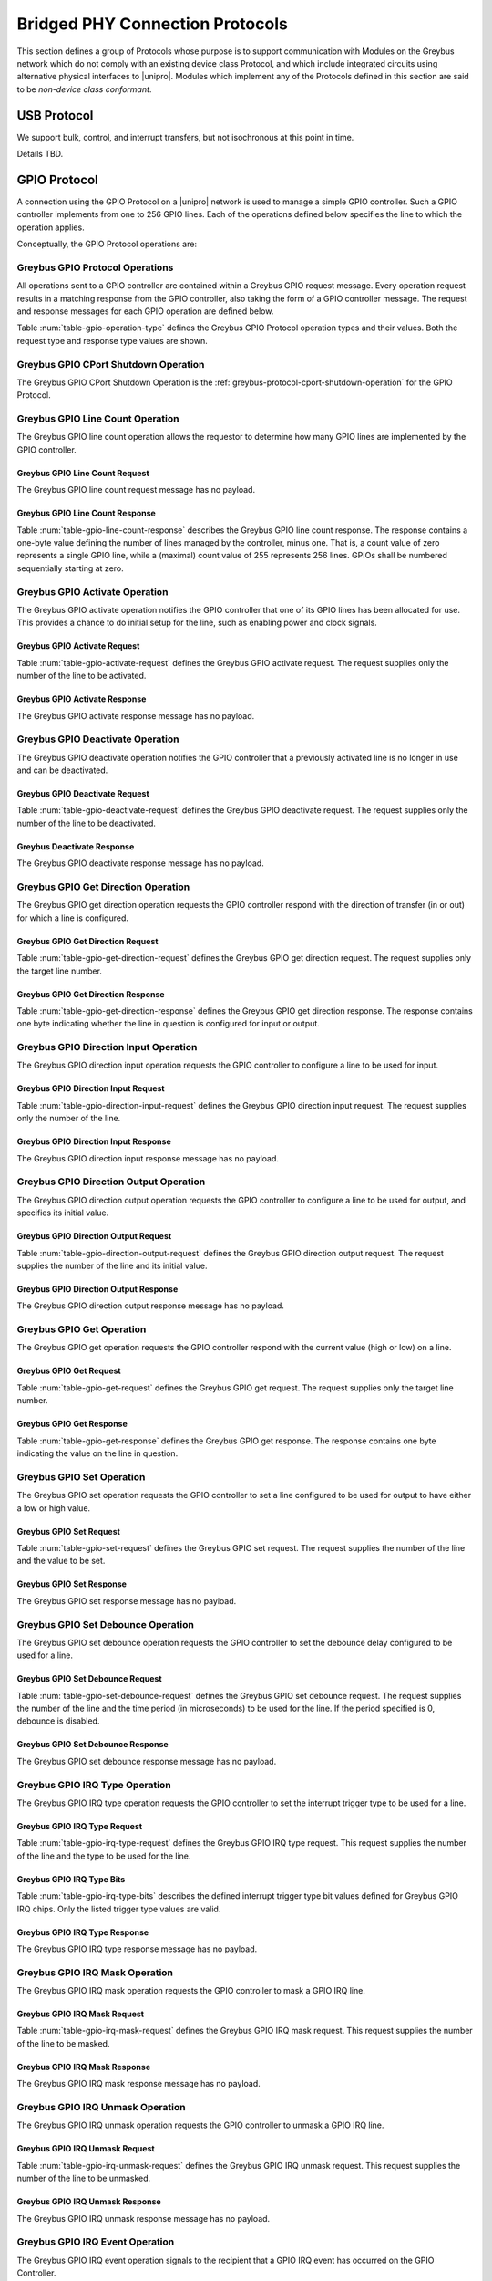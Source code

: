 .. _bridged-phy-protocols:

Bridged PHY Connection Protocols
================================

This section defines a group of Protocols whose purpose is to support
communication with Modules on the Greybus network which do not comply
with an existing device class Protocol, and which include integrated
circuits using alternative physical interfaces to |unipro|. Modules
which implement any of the Protocols defined in this section are said
to be *non-device class conformant*.

USB Protocol
------------

We support bulk, control, and interrupt transfers, but not
isochronous at this point in time.

Details TBD.

GPIO Protocol
-------------

A connection using the GPIO Protocol on a |unipro| network is used to
manage a simple GPIO controller. Such a GPIO controller implements
from one to 256 GPIO lines. Each of the operations defined below
specifies the line to which the operation applies.

Conceptually, the GPIO Protocol operations are:

.. c:function:: int cport_shutdown(u8 phase);

    See :ref:`greybus-protocol-cport-shutdown-operation`.

.. c:function:: int line_count(u8 *count);

    Returns one less than the number of lines managed by the Greybus
    GPIO controller. This means the minimum number of lines is 1 and
    the maximum is 256.

.. c:function:: int activate(u8 which);

    Notifies the GPIO controller that one of its lines has been
    assigned for use.

.. c:function:: int deactivate(u8 which);

    Notifies the GPIO controller that a previously activated line has
    been unassigned and can be deactivated.

.. c:function:: int get_direction(u8 which, u8 *direction);

    Requests the GPIO controller return a line's configured direction
    (0 for output, 1 for input).

.. c:function:: int direction_input(u8 which);

    Requests the GPIO controller configure a line for input.

.. c:function:: int direction_output(u8 which, u8 value);

    Requests the GPIO controller configure a line for output, and sets
    its initial output value (0 for low, 1 for high).

.. c:function:: int get_value(u8 which, u8 *value);

    Requests the GPIO controller return the current value sensed on a
    line (0 for low, 1 for high).

.. c:function:: int set_value(u8 which, u8 value);

    Requests the GPIO controller set the value (0 for low, 1 for high)
    for a line configured for output.

.. c:function:: int set_debounce(u8 which, u16 usec);

    Requests the GPIO controller set the debounce period (in
    microseconds).

.. c:function:: int irq_type(u8 which, u8 type);

    Requests the GPIO controller set the IRQ trigger type (none,
    falling/rising edge, or low/high level).

.. c:function:: int irq_mask(u8 which);

    Requests the GPIO controller mask the specified gpio irq line.

.. c:function:: int irq_unmask(u8 which);

    Requests the GPIO controller unmask the specified gpio irq line.

.. c:function:: void irq_event(u8 which);

    GPIO controller request to recipient signaling an event on the specified
    gpio irq line.

Greybus GPIO Protocol Operations
^^^^^^^^^^^^^^^^^^^^^^^^^^^^^^^^

All operations sent to a GPIO controller are contained within a
Greybus GPIO request message. Every operation request results in a
matching response from the GPIO controller, also taking the form of a
GPIO controller message.  The request and response messages for each
GPIO operation are defined below.

Table :num:`table-gpio-operation-type` defines the Greybus GPIO
Protocol operation types and their values. Both the request type and
response type values are shown.

.. figtable::
    :nofig:
    :label: table-gpio-operation-type
    :caption: GPIO Operation Types
    :spec: l l l

    ===========================  =============  ==============
    GPIO Operation Type          Request Value  Response Value
    ===========================  =============  ==============
    CPort Shutdown               0x00           0x80
    Reserved                     0x01           0x81
    Line Count                   0x02           0x82
    Activate                     0x03           0x83
    Deactivate                   0x04           0x84
    Get Direction                0x05           0x85
    Direction Input              0x06           0x86
    Direction Output             0x07           0x87
    Get                          0x08           0x88
    Set                          0x09           0x89
    Set Debounce                 0x0a           0x8a
    IRQ Type                     0x0b           0x8b
    IRQ Mask                     0x0c           0x8c
    IRQ Unmask                   0x0d           0x8d
    IRQ Event                    0x0e           N/A
    (all other values reserved)  0x0f..0x7e     0x8f..0xfe
    Invalid                      0x7f           0xff
    ===========================  =============  ==============

..

.. _gpio-cport-shutdown:

Greybus GPIO CPort Shutdown Operation
^^^^^^^^^^^^^^^^^^^^^^^^^^^^^^^^^^^^^

The Greybus GPIO CPort Shutdown Operation is the
:ref:`greybus-protocol-cport-shutdown-operation` for the GPIO
Protocol.

Greybus GPIO Line Count Operation
^^^^^^^^^^^^^^^^^^^^^^^^^^^^^^^^^

The Greybus GPIO line count operation allows the requestor to
determine how many GPIO lines are implemented by the GPIO controller.

Greybus GPIO Line Count Request
"""""""""""""""""""""""""""""""

The Greybus GPIO line count request message has no payload.

Greybus GPIO Line Count Response
""""""""""""""""""""""""""""""""

Table :num:`table-gpio-line-count-response` describes the Greybus GPIO
line count response. The response contains a one-byte value defining
the number of lines managed by the controller, minus one. That is, a
count value of zero represents a single GPIO line, while a (maximal)
count value of 255 represents 256 lines. GPIOs shall be numbered
sequentially starting at zero.

.. figtable::
    :nofig:
    :label: table-gpio-line-count-response
    :caption: GPIO Protocol Line Count Response
    :spec: l l c c l

    =======  ==============  ======  ==========      ===========================
    Offset   Field           Size    Value           Description
    =======  ==============  ======  ==========      ===========================
    0        count           1       Number          Number of GPIO lines minus 1
    =======  ==============  ======  ==========      ===========================

..

Greybus GPIO Activate Operation
^^^^^^^^^^^^^^^^^^^^^^^^^^^^^^^

The Greybus GPIO activate operation notifies the GPIO controller that
one of its GPIO lines has been allocated for use. This provides a
chance to do initial setup for the line, such as enabling power and
clock signals.

Greybus GPIO Activate Request
"""""""""""""""""""""""""""""

Table :num:`table-gpio-activate-request` defines the Greybus GPIO
activate request. The request supplies only the number of the line to
be activated.

.. figtable::
    :nofig:
    :label: table-gpio-activate-request
    :caption: GPIO Protocol Activate Request
    :spec: l l c c l

    =======  ==============  ======  ==========      ===========================
    Offset   Field           Size    Value           Description
    =======  ==============  ======  ==========      ===========================
    0        which           1       Number          Controller-relative GPIO line number
    =======  ==============  ======  ==========      ===========================

..

Greybus GPIO Activate Response
""""""""""""""""""""""""""""""

The Greybus GPIO activate response message has no payload.

Greybus GPIO Deactivate Operation
^^^^^^^^^^^^^^^^^^^^^^^^^^^^^^^^^

The Greybus GPIO deactivate operation notifies the GPIO controller
that a previously activated line is no longer in use and can be
deactivated.

Greybus GPIO Deactivate Request
"""""""""""""""""""""""""""""""

Table :num:`table-gpio-deactivate-request` defines the Greybus GPIO
deactivate request. The request supplies only the number of the line
to be deactivated.

.. figtable::
    :nofig:
    :label: table-gpio-deactivate-request
    :caption: GPIO Protocol Deactivate Request
    :spec: l l c c l

    =======  ==============  ======  ==========      ===========================
    Offset   Field           Size    Value           Description
    =======  ==============  ======  ==========      ===========================
    0        which           1       Number          Controller-relative GPIO line number
    =======  ==============  ======  ==========      ===========================

..

Greybus Deactivate Response
"""""""""""""""""""""""""""

The Greybus GPIO deactivate response message has no payload.

Greybus GPIO Get Direction Operation
^^^^^^^^^^^^^^^^^^^^^^^^^^^^^^^^^^^^

The Greybus GPIO get direction operation requests the GPIO controller
respond with the direction of transfer (in or out) for which a line is
configured.

Greybus GPIO Get Direction Request
""""""""""""""""""""""""""""""""""

Table :num:`table-gpio-get-direction-request` defines the Greybus GPIO
get direction request. The request supplies only the target line number.

.. figtable::
    :nofig:
    :label: table-gpio-get-direction-request
    :caption: GPIO Protocol Get Direction Request
    :spec: l l c c l

    =======  ==============  ======  ==========      ===========================
    Offset   Field           Size    Value           Description
    =======  ==============  ======  ==========      ===========================
    0        which           1       Number          Controller-relative GPIO line number
    =======  ==============  ======  ==========      ===========================

..

Greybus GPIO Get Direction Response
"""""""""""""""""""""""""""""""""""

Table :num:`table-gpio-get-direction-response` defines the Greybus
GPIO get direction response. The response contains one byte
indicating whether the line in question is configured for input or
output.

.. figtable::
    :nofig:
    :label: table-gpio-get-direction-response
    :caption: GPIO Protocol Get Direction Response
    :spec: l l c c l

    =======  ==============  ======  ==========      ===========================
    Offset   Field           Size    Value           Description
    =======  ==============  ======  ==========      ===========================
    0        direction       1       Number          Direction (0 for output, 1 for input)
    =======  ==============  ======  ==========      ===========================

..

Greybus GPIO Direction Input Operation
^^^^^^^^^^^^^^^^^^^^^^^^^^^^^^^^^^^^^^

The Greybus GPIO direction input operation requests the GPIO
controller to configure a line to be used for input.

Greybus GPIO Direction Input Request
""""""""""""""""""""""""""""""""""""

Table :num:`table-gpio-direction-input-request` defines the Greybus
GPIO direction input request. The request supplies only the number of
the line.

.. figtable::
    :nofig:
    :label: table-gpio-direction-input-request
    :caption: GPIO Protocol Direction Input Request
    :spec: l l c c l

    =======  ==============  ======  ==========      ===========================
    Offset   Field           Size    Value           Description
    =======  ==============  ======  ==========      ===========================
    0        which           1       Number          Controller-relative GPIO line number
    =======  ==============  ======  ==========      ===========================

..

Greybus GPIO Direction Input Response
"""""""""""""""""""""""""""""""""""""

The Greybus GPIO direction input response message has no payload.

Greybus GPIO Direction Output Operation
^^^^^^^^^^^^^^^^^^^^^^^^^^^^^^^^^^^^^^^

The Greybus GPIO direction output operation requests the GPIO
controller to configure a line to be used for output, and specifies
its initial value.

Greybus GPIO Direction Output Request
"""""""""""""""""""""""""""""""""""""

Table :num:`table-gpio-direction-output-request` defines the Greybus
GPIO direction output request. The request supplies the number of the
line and its initial value.

.. figtable::
    :nofig:
    :label: table-gpio-direction-output-request
    :caption: GPIO Protocol Direction Output Request
    :spec: l l c c l

    =======  ==============  ======  ==========      ===========================
    Offset   Field           Size    Value           Description
    =======  ==============  ======  ==========      ===========================
    0        which           1       Number          Controller-relative GPIO line number
    1        value           1       Number          Initial value (0 is low, 1 is high)
    =======  ==============  ======  ==========      ===========================

..

Greybus GPIO Direction Output Response
""""""""""""""""""""""""""""""""""""""

The Greybus GPIO direction output response message has no payload.

Greybus GPIO Get Operation
^^^^^^^^^^^^^^^^^^^^^^^^^^

The Greybus GPIO get operation requests the GPIO controller respond
with the current value (high or low) on a line.

Greybus GPIO Get Request
""""""""""""""""""""""""

Table :num:`table-gpio-get-request` defines the Greybus GPIO get
request. The request supplies only the target line number.

.. figtable::
    :nofig:
    :label: table-gpio-get-request
    :caption: GPIO Protocol Get Request
    :spec: l l c c l

    =======  ==============  ======  ==========      ===========================
    Offset   Field           Size    Value           Description
    =======  ==============  ======  ==========      ===========================
    0        which           1       Number          Controller-relative GPIO line number
    =======  ==============  ======  ==========      ===========================

..

Greybus GPIO Get Response
"""""""""""""""""""""""""

Table :num:`table-gpio-get-response` defines the Greybus GPIO get
response. The response contains one byte indicating the value on the
line in question.

.. figtable::
    :nofig:
    :label: table-gpio-get-response
    :caption: GPIO Protocol Get Response
    :spec: l l c c l

    =======  ==============  ======  ==========      ===========================
    Offset   Field           Size    Value           Description
    =======  ==============  ======  ==========      ===========================
    0        value           1       Number          Value (0 is low, 1 is high)
    =======  ==============  ======  ==========      ===========================

..

Greybus GPIO Set Operation
^^^^^^^^^^^^^^^^^^^^^^^^^^

The Greybus GPIO set operation requests the GPIO controller to set a
line configured to be used for output to have either a low or high
value.

Greybus GPIO Set Request
""""""""""""""""""""""""

Table :num:`table-gpio-set-request` defines the Greybus GPIO set
request. The request supplies the number of the line and the value to
be set.

.. figtable::
    :nofig:
    :label: table-gpio-set-request
    :caption: GPIO Protocol Set Request
    :spec: l l c c l

    =======  ==============  ======  ==========      ===========================
    Offset   Field           Size    Value           Description
    =======  ==============  ======  ==========      ===========================
    0        which           1       Number          Controller-relative GPIO line number
    1        value           1       Number          Initial value (0 is low, 1 is high)
    =======  ==============  ======  ==========      ===========================

.. todo::
    Possibly make this a mask to allow multiple values to be set at once.

Greybus GPIO Set Response
"""""""""""""""""""""""""

The Greybus GPIO set response message has no payload.

Greybus GPIO Set Debounce Operation
^^^^^^^^^^^^^^^^^^^^^^^^^^^^^^^^^^^

The Greybus GPIO set debounce operation requests the GPIO controller
to set the debounce delay configured to be used for a line.

Greybus GPIO Set Debounce Request
"""""""""""""""""""""""""""""""""

Table :num:`table-gpio-set-debounce-request` defines the Greybus GPIO
set debounce request. The request supplies the number of the line and
the time period (in microseconds) to be used for the line.  If the
period specified is 0, debounce is disabled.

.. figtable::
    :nofig:
    :label: table-gpio-set-debounce-request
    :caption: GPIO Protocol Set Debounce Request
    :spec: l l c c l

    =======  ==============  ======  ==========      ===========================
    Offset   Field           Size    Value           Description
    =======  ==============  ======  ==========      ===========================
    0        which           1       Number          Controller-relative GPIO line number
    1        usec            2       Number          Debounce period (microseconds)
    =======  ==============  ======  ==========      ===========================

..

Greybus GPIO Set Debounce Response
""""""""""""""""""""""""""""""""""

The Greybus GPIO set debounce response message has no payload.

Greybus GPIO IRQ Type Operation
^^^^^^^^^^^^^^^^^^^^^^^^^^^^^^^

The Greybus GPIO IRQ type operation requests the GPIO controller
to set the interrupt trigger type to be used for a line.

Greybus GPIO IRQ Type Request
"""""""""""""""""""""""""""""

Table :num:`table-gpio-irq-type-request` defines the Greybus GPIO IRQ
type request.  This request supplies the number of the line and the type
to be used for the line.

.. figtable::
    :nofig:
    :label: table-gpio-irq-type-request
    :caption: GPIO IRQ Type Request
    :spec: l l c c l

    =======  ==============  ======  ==========      ===========================
    Offset   Field           Size    Value           Description
    =======  ==============  ======  ==========      ===========================
    0        which           1       Number          Controller-relative GPIO line number
    1        type            1       Number          :ref:`gpio-irq-type-bits`
    =======  ==============  ======  ==========      ===========================

..

.. _gpio-irq-type-bits:

Greybus GPIO IRQ Type Bits
""""""""""""""""""""""""""

Table :num:`table-gpio-irq-type-bits` describes the defined interrupt
trigger type bit values defined for Greybus GPIO IRQ chips. Only the listed
trigger type values are valid.

.. figtable::
    :nofig:
    :label: table-gpio-irq-type-bits
    :caption: GPIO IRQ Type Bits
    :spec: l l l

    =====================  ===================================================  ==========
    Symbol                 Brief Description                                    Value
    =====================  ===================================================  ==========
    IRQ_TYPE_NONE          No trigger specified, uses default/previous setting  0x00
    IRQ_TYPE_EDGE_RISING   Rising edge triggered                                0x01
    IRQ_TYPE_EDGE_FALLING  Falling edge triggered                               0x02
    IRQ_TYPE_EDGE_BOTH     Rising and falling edge triggered                    0x03
    IRQ_TYPE_LEVEL_HIGH    Level triggered high                                 0x04
    IRQ_TYPE_LEVEL_LOW     Level triggered low                                  0x08
    |_|                    (All other values reserved)                          0x10..0xff
    =====================  ===================================================  ==========

..

Greybus GPIO IRQ Type Response
""""""""""""""""""""""""""""""

The Greybus GPIO IRQ type response message has no payload.

Greybus GPIO IRQ Mask Operation
^^^^^^^^^^^^^^^^^^^^^^^^^^^^^^^

The Greybus GPIO IRQ mask operation requests the GPIO controller to
mask a GPIO IRQ line.

Greybus GPIO IRQ Mask Request
""""""""""""""""""""""""""""""

Table :num:`table-gpio-irq-mask-request` defines the Greybus GPIO IRQ
mask request.  This request supplies the number of the line to be
masked.

.. figtable::
    :nofig:
    :label: table-gpio-irq-mask-request
    :caption: GPIO IRQ Mask Request
    :spec: l l c c l

    =======  ==============  ======  ==========      ===========================
    Offset   Field           Size    Value           Description
    =======  ==============  ======  ==========      ===========================
    0        which           1       Number          Controller-relative GPIO line number
    =======  ==============  ======  ==========      ===========================

..

Greybus GPIO IRQ Mask Response
""""""""""""""""""""""""""""""

The Greybus GPIO IRQ mask response message has no payload.

Greybus GPIO IRQ Unmask Operation
^^^^^^^^^^^^^^^^^^^^^^^^^^^^^^^^^

The Greybus GPIO IRQ unmask operation requests the GPIO controller to
unmask a GPIO IRQ line.

Greybus GPIO IRQ Unmask Request
"""""""""""""""""""""""""""""""

Table :num:`table-gpio-irq-unmask-request` defines the Greybus GPIO IRQ
unmask request.  This request supplies the number of the line to be
unmasked.

.. figtable::
    :nofig:
    :label: table-gpio-irq-unmask-request
    :caption: GPIO IRQ Unmask Request
    :spec: l l c c l

    =======  ==============  ======  ==========      ===========================
    Offset   Field           Size    Value           Description
    =======  ==============  ======  ==========      ===========================
    0        which           1       Number          Controller-relative GPIO line number
    =======  ==============  ======  ==========      ===========================

..

Greybus GPIO IRQ Unmask Response
""""""""""""""""""""""""""""""""

The Greybus GPIO IRQ unmask response message has no payload.

Greybus GPIO IRQ Event Operation
^^^^^^^^^^^^^^^^^^^^^^^^^^^^^^^^

The Greybus GPIO IRQ event operation signals to the recipient that a
GPIO IRQ event has occurred on the GPIO Controller.

The GPIO controller is responsible for masking the interrupt before sending the
event.

Note that the GPIO IRQ event operation is unidirectional and has no response.

Greybus GPIO IRQ Event Request
""""""""""""""""""""""""""""""

Table :num:`table-gpio-irq-event-request` defines the Greybus GPIO IRQ
Event request.  This request supplies the number of the line signaling
an event.

.. figtable::
    :nofig:
    :label: table-gpio-irq-event-request
    :caption: GPIO IRQ Event Request
    :spec: l l c c l

    =======  ==============  ======  ==========      ===========================
    Offset   Field           Size    Value           Description
    =======  ==============  ======  ==========      ===========================
    0        which           1       Number          Controller-relative GPIO line number
    =======  ==============  ======  ==========      ===========================

..


.. _spi-protocol:

SPI Protocol
------------

This section defines the operations used on a connection implementing
the Greybus SPI Protocol. This Protocol allows for management of a SPI
device. The Protocol consists of the operations defined in this
section.

Conceptually, the operations in the Greybus SPI Protocol are:

.. c:function:: int cport_shutdown(u8 phase);

    See :ref:`greybus-protocol-cport-shutdown-operation`.

.. c:function:: int master_config(u16 *mode, u16 *flags, u32 *bpw_mask, u16 *num_chipselect, u32 *min_speed_hz, u32 *max_speed_hz);

    Returns a set of configuration parameters related to SPI master.

.. c:function:: int device_config(u16 cs, u16 *mode, u8 *bpw, u32 *max_speed_hz, u8 *device_type, u8 *name[32]);

    Returns a set of configuration parameters related to SPI device in a chipselect.

.. c:function:: int transfer(u8 chip_select, u8 mode, u8 count, struct gb_spi_transfer *transfers);

    Performs a SPI transaction as one or more SPI transfers, defined in the
    supplied array.

A transfer is made up of an array of :ref:`gb_spi_transfer <gb_spi_transfer>`
descriptors, each of which specifies SPI master configurations during transfers.
For write requests, the data is sent following the array of messages; for read
requests, the data is returned in a response message from the SPI master.

Greybus SPI Message Types
^^^^^^^^^^^^^^^^^^^^^^^^^

Table :num:`table-spi-operation-type` defines the Greybus SPI
operation types and their values. A message type consists of an
operation type combined with a flag (0x80) indicating whether the
operation is a request or a response.

.. figtable::
    :nofig:
    :label: table-spi-operation-type
    :caption: SPI Protocol Operation Types
    :spec: l l l

    ===========================  =============  ==============
    SPI Operation Type           Request Value  Response Value
    ===========================  =============  ==============
    CPort Shutdown               0x00           0x80
    Reserved                     0x01           0x81
    Master Config                0x02           0x82
    Device Config                0x03           0x83
    Transfer                     0x04           0x84
    (all other values reserved)  0x05..0x7e     0x85..0xfe
    Invalid                      0x7f           0xff
    ===========================  =============  ==============

..

.. _spi-cport-shutdown:

Greybus SPI CPort Shutdown Operation
^^^^^^^^^^^^^^^^^^^^^^^^^^^^^^^^^^^^

The Greybus SPI CPort Shutdown Operation is the
:ref:`greybus-protocol-cport-shutdown-operation` for the SPI
Protocol.

Greybus SPI Protocol Master Config Operation
^^^^^^^^^^^^^^^^^^^^^^^^^^^^^^^^^^^^^^^^^^^^

The Greybus SPI Master Config operation allows the requestor to determine the
details of the configuration parameters by the SPI master. This operation can be
executed at any time.  All other operations should be discarded until the
successful execution of this one.

Greybus SPI Protocol Master Config Request
""""""""""""""""""""""""""""""""""""""""""

The Greybus SPI Master Config request message has no payload.

Greybus SPI Protocol Master Config Response
"""""""""""""""""""""""""""""""""""""""""""

Table :num:`table-spi-master-config-response` defines the Greybus SPI Master
Config response. The response contains a set of values representing the support,
limits and default values of certain configurations.

.. figtable::
    :nofig:
    :label: table-spi-master-config-response
    :caption: SPI Protocol Master Config Response
    :spec: l l c c l

    =======  ==============  ======  ==========      ===========================
    Offset   Field           Size    Value           Description
    =======  ==============  ======  ==========      ===========================
    0        bpw_mask        4       Bit Mask        :ref:'spi-bpw-mask`
    4        min_speed_hz    4       Number          Lower limit for transfer speed
    8        max_speed_hz    4       Number          Higher limit for transfer speed
    10       mode            2       Bit Mask        :ref:`spi-mode-bits`
    12       flags           2       Bit Mask        :ref:`spi-flags-bits`
    14       num_chipselect  1       Number          Maximum chipselect supported by Master
    =======  ==============  ======  ==========      ===========================

..

.. _spi-mode-bits:

Greybus SPI Protocol Mode Bit Masks
"""""""""""""""""""""""""""""""""""

Table :num:`table-spi-mode` defines the mode bit masks for Greybus SPI
masters.

.. figtable::
    :nofig:
    :label: table-spi-mode
    :caption: SPI Protocol Mode Bit Masks
    :spec: l l l

    ===============================  ======================================================  ========================
    Symbol                           Brief Description                                       Mask Value
    ===============================  ======================================================  ========================
    GB_SPI_MODE_CPHA                 Clock phase (0: sample on first clock, 1: on second)    0x0001
    GB_SPI_MODE_CPOL                 Clock polarity (0: clock low on idle, 1: high on idle)  0x0002
    GB_SPI_MODE_CS_HIGH              Chip select active high                                 0x0004
    GB_SPI_MODE_LSB_FIRST            Per-word bits-on-wire                                   0x0008
    GB_SPI_MODE_3WIRE                SI/SO signals shared                                    0x0010
    GB_SPI_MODE_LOOP                 Loopback mode                                           0x0020
    GB_SPI_MODE_NO_CS                One dev/bus, no chip select                             0x0040
    GB_SPI_MODE_READY                Slave pulls low to pause                                0x0080
    |_|                              (All other mask values reserved)                        0x0100..0x8000
    ===============================  ======================================================  ========================

..

.. _spi-bpw-mask:

Greybus SPI Protocol Bits Per Word Mask
"""""""""""""""""""""""""""""""""""""""
The Greybus SPI bits per word mask allows the requestor to determine the mask
indicating which values of bits_per_word are supported by the SPI master. If
set, transfer with unsupported bits_per_word should be rejected. If not set,
this value is simply ignored, and it's up to the individual driver to perform
any validation.

Transfers should be rejected if following expression evaluates to zero:

        master->bits_per_word_mask & (1 << (tx_desc->bits_per_word - 1))

.. _spi-flags-bits:

Greybus SPI Protocol Flags Bit Masks
""""""""""""""""""""""""""""""""""""

Table :num:`table-spi-flag` describes the defined flags bit masks
defined for Greybus SPI masters.

.. figtable::
    :nofig:
    :label: table-spi-flag
    :caption: SPI Protocol Flags
    :spec: l l l

    ===============================  ===================================================  ========================
    Symbol                           Brief Description                                    Mask Value
    ===============================  ===================================================  ========================
    GB_SPI_FLAG_HALF_DUPLEX          Can't do full duplex                                 0x0001
    GB_SPI_FLAG_NO_RX                Can't do buffer read                                 0x0002
    GB_SPI_FLAG_NO_TX                Can't do buffer write                                0x0004
    |_|                              (All other flag values reserved)                     0x0008..0x8000
    ===============================  ===================================================  ========================

..

Greybus SPI Protocol Device Config Operation
^^^^^^^^^^^^^^^^^^^^^^^^^^^^^^^^^^^^^^^^^^^^

The Greybus SPI Device Config operation allows the requestor to determine the
details of the configuration parameters of a access-enable device. This
operation can be executed at any time, however it shall be executed after the
the Master Config Operation for each chipselect till the number given by the
num_chipselect in the Master Config Response. All transfer operations for the
device should be discarded until the successful execution of this operation.

Greybus SPI Protocol Device Config Request
""""""""""""""""""""""""""""""""""""""""""

Table :num:`table-spi-device-config-request` describes the Greybus SPI Device
Config request. The request supplies the chip_select which is a unique
identifier between 0 and num_chipselect.

.. figtable::
    :nofig:
    :label: table-spi-device-config-request
    :caption: SPI Device Config Request
    :spec: l l c c l

    =======  ==============  ======  ==========      ===========================
    Offset   Field           Size    Value           Description
    =======  ==============  ======  ==========      ===========================
    0        chip_select     1       Number          Chip Select Number
    =======  ==============  ======  ==========      ===========================

..

.. _spi-dev-config-response:

Greybus SPI Protocol Device Config Response
"""""""""""""""""""""""""""""""""""""""""""

Table :num:`table-spi-device-config-response` defines the Greybus SPI Device
Config response. The response contains a set of values representing the
limits and default values of certain configurations of a device.

.. figtable::
    :nofig:
    :label: table-spi-device-config-response
    :caption: SPI Protocol Device Config Response
    :spec: l l c c l

    =======  ==============  ======  ==========      ===========================
    Offset   Field           Size    Value           Description
    =======  ==============  ======  ==========      ===========================
    0        mode            2       Bit Mask        :ref:`spi-mode-bits`
    2        bpw             1       Number          bits per word supported by device
    3        max_speed_hz    4       Number          Higher limit for transfer speed
    7        device_type     1       Number          :ref:`spi-device-type`
    8        name            32      UTF-8           Name and/or Device driver alias
    =======  ==============  ======  ==========      ===========================

..

.. _spi-device-type:

Greybus SPI Protocol Device Type
""""""""""""""""""""""""""""""""

Table :num:`table-spi-device-type` defines the types of device associated with
asked chip-select for Greybus SPI devices. The name field in :ref:`spi-dev-config-response`
shall be ignore if the Device Type is not equal to GB_SPI_SPI_MODALIAS.

.. figtable::
    :nofig:
    :label: table-spi-device-type
    :caption: SPI Protocol Device Type Values
    :spec: l l l

    ===============================  ======================================================  ========================
    Symbol                           Brief Description                                       Value
    ===============================  ======================================================  ========================
    GB_SPI_SPI_DEV                   SPI device is a generic bit bang SPI device             0x00
    GB_SPI_SPI_NOR                   SPI device is a SPI NOR device that supports JEDEC id   0x01
    GB_SPI_SPI_MODALIAS              SPI device driver can be represented by the name field  0x02
    |_|                              (All other values reserved)                             0x03..0xFF
    ===============================  ======================================================  ========================

..

Greybus SPI Transfer Operation
^^^^^^^^^^^^^^^^^^^^^^^^^^^^^^

The Greybus SPI transfer operation requests that the SPI master perform a SPI
transaction. The operation consists of a set of one or more
:ref:`gb_spi_transfer <gb_spi_transfer>` descriptors, which define data
transfers to be performed by the SPI master. The transfer operation request
includes data for each :ref:`gb_spi_transfer <gb_spi_transfer>` descriptor
involving a write operation.  The data shall be sent immediately following the
:ref:`gb_spi_transfer <gb_spi_transfer>` descriptors (with no intervening pad
bytes).  The transfer operation response includes data for each
:ref:`gb_spi_transfer <gb_spi_transfer>` descriptor involving a read operation,
with all read data transferred contiguously.

Greybus SPI Transfer Request
""""""""""""""""""""""""""""

The Greybus SPI transfer request contains the slave's chip select pin,
its mode, a count of message descriptors, an array of message descriptors,
and a block of zero or more bytes of data to be written.

.. _gb_spi_transfer:

Table :num:`table-spi-transfer-descriptor` defines the **Greybus SPI
gb_spi_transfer descriptor**. This describes the configuration of a segment
of a SPI transaction.

.. figtable::
    :nofig:
    :label: table-spi-transfer-descriptor
    :caption: SPI Protocol gb_spi_transfer descriptor
    :spec: l l c c l

    =======  ==============  ======  ==========      ===========================
    Offset   Field           Size    Value           Description
    =======  ==============  ======  ==========      ===========================
    0        speed_hz        4       Number          Transfer speed in Hz
    4        len             4       Number          Size of data to transfer
    8        delay_usecs     2       Number          Wait period after completion of transfer
    10       cs_change       1       Number          Toggle chip select pin after this transfer completes
    11       bits_per_word   1       Number          Select bits per word for this transfer
    12       xfer_flags      1       Bit Mask        :ref:`gb-spi-transfer-flags`
    =======  ==============  ======  ==========      ===========================

Table :num:`table-spi-transfer-request` defines the Greybus SPI
transfer request.

.. figtable::
    :nofig:
    :label: table-spi-transfer-request
    :caption: SPI Protocol Transfer Request
    :spec: l l c c l

    ==========     ==============  ======    ===============    ===========================
    Offset         Field           Size      Value              Description
    ==========     ==============  ======    ===============    ===========================
    0              chip-select     1         Number             chip-select pin for the slave device
    1              mode            1         Number             :ref:`spi-mode-bits`
    2              count           2         Number             Number of :ref:`gb_spi_transfer <gb_spi_transfer>` descriptors
    4              op[1]           13        Structure          First SPI :ref:`gb_spi_transfer <gb_spi_transfer>` descriptor in the transfer
    ...            ...             13        Structure          ...
    4+13*(N-1)     op[N]           13        Structure          Last SPI :ref:`gb_spi_transfer <gb_spi_transfer>` descriptor
    4+13*N         data            ...       Data               Data for all the write transfers
    ==========     ==============  ======    ===============    ===========================

Any data to be written follows the last :ref:`gb_spi_transfer <gb_spi_transfer>`
descriptor. Data for the first write :ref:`gb_spi_transfer <gb_spi_transfer>`
descriptor in the array immediately follows the last :ref:`gb_spi_transfer
<gb_spi_transfer>` descriptor in the array, and no padding shall be inserted
between data sent for distinct SPI :ref:`gb_spi_transfer <gb_spi_transfer>`
descriptors.

.. _gb-spi-transfer-flags:

Greybus SPI Transfer Flags Bits
"""""""""""""""""""""""""""""""

Table :num:`table-spi-transfer-flags-bits` describes possible transfer
descriptors flags. Only the listed values are valid.


.. figtable::
    :nofig:
    :label: table-spi-transfer-flags-bits
    :caption: SPI Transfer Flags Bits
    :spec: l l l

    ===============================  ===========================================================  ===============
    Symbol                           Brief Description                                            Mask Value
    ===============================  ===========================================================  ===============
    GB_SPI_XFER_READ                 Read Transfer Descriptor                                     0x01
    GB_SPI_XFER_WRITE                Write Transfer Descriptor                                    0x02
    GB_SPI_XFER_INPROGRESS           Indicate current operation will continue in next transfer    0x04
    |_|                              (All other values reserved)                                  0x08..0x80
    ===============================  ===========================================================  ===============

..

Greybus SPI Transfer Response
"""""""""""""""""""""""""""""

Table :num:`table-spi-transfer-response` defines the Greybus SPI
transfer response. The response contains the data read as a result
of the request.

.. figtable::
    :nofig:
    :label: table-spi-transfer-response
    :caption: SPI Protocol Transfer Response
    :spec: l l c c l

    =======  ==============  ======  ==========      ======================================
    Offset   Field           Size    Value           Description
    =======  ==============  ======  ==========      ======================================
    0        data                    Data            Data for first read :ref:`gb_spi_transfer <gb_spi_transfer>` descriptor on the transfer
    ...      ...             ...     Data            ...
    ...      ...             ...     Data            Data for Last read :ref:`gb_spi_transfer <gb_spi_transfer>` descriptor on the transfer
    =======  ==============  ======  ==========      ======================================

..

UART Protocol
-------------

A connection using the UART Protocol on a |unipro| network is used to
manage a simple UART controller.  This Protocol is very close to the
CDC protocol for serial modems from the USB-IF specification, and
consists of the operations defined in this section.

The operations that can be performed on a Greybus UART controller are
conceptually:

.. c:function:: int cport_shutdown(u8 phase);

    See :ref:`greybus-protocol-cport-shutdown-operation`.

.. c:function:: int send_data(u16 size, u8 *data);

    Requests that the UART device begins transmitting characters. One
    or more bytes to be transmitted shall be supplied by the sender.

.. c:function:: int receive_data(u16 size, u8 flags, u8 *data);

    Receive data from the UART and any line errors that might have
    occurred.

.. c:function:: int set_line_coding(u32 rate, u8 format, u8 parity, u8 data);

   Sets the line settings of the UART to the specified baud rate,
   format, parity, and data bits.

.. c:function:: int set_control_line_state(u8 state);

    Controls RTS and DTR line states of the UART.

.. c:function:: int send_break(u8 state);

    Requests that the UART generate a break condition on its transmit
    line.

.. c:function:: int serial_state(u8 state);

    Receives the state of the UART's control lines.

.. c:function:: int receive_credits(u16 count);

   Receive transmit credits form the uart controller.

.. c:function:: int flush_buffer(u8 flags);

   Clear the internal uart queues.

UART Protocol Operations
^^^^^^^^^^^^^^^^^^^^^^^^

This section defines the operations for a connection using the UART
Protocol. The UART Protocol allows a requestor to control a UART device
contained within a Greybus Module.

Greybus UART Protocol Operations
""""""""""""""""""""""""""""""""

Table :num:`table-uart-operation-type` defines the Greybus
UART operation types and their values. A message type consists of an
operation type combined with a flag (0x80) indicating whether the
operation is a request or a response.

.. figtable::
    :nofig:
    :label: table-uart-operation-type
    :caption: UART Operation Types
    :spec: l l l

    ===========================  =============  ==============
    UART Operation Type          Request Value  Response Value
    ===========================  =============  ==============
    CPort Shutdown               0x00           0x80
    Reserved                     0x01           0x81
    Send Data                    0x02           0x82
    Receive Data                 0x03           0x83
    Set Line Coding              0x04           0x84
    Set Control Line State       0x05           0x85
    Send Break                   0x06           0x86
    Serial State                 0x07           0x87
    Receive Credits              0x08           0x88
    Flush                        0x09           0x89
    (all other values reserved)  0x10..0x7e     0x90..0xfe
    Invalid                      0x7f           0xff
    ===========================  =============  ==============

..

.. _uart-cport-shutdown:

Greybus UART CPort Shutdown Operation
^^^^^^^^^^^^^^^^^^^^^^^^^^^^^^^^^^^^^

The Greybus UART CPort Shutdown Operation is the
:ref:`greybus-protocol-cport-shutdown-operation` for the UART
Protocol.

Greybus UART Send Data Operation
^^^^^^^^^^^^^^^^^^^^^^^^^^^^^^^^

The Greybus UART Send Data operation requests that the UART
device begin transmission of characters.  One or more characters to be
transmitted may optionally be provided with this request.

Greybus UART Send Data Request
""""""""""""""""""""""""""""""

Table :num:`table-uart-send-data-request` defines the Greybus UART
send data request. This requests that the UART device begin
transmitting.  The request optionally contains one or more characters
to be transmitted.

.. figtable::
    :nofig:
    :label: table-uart-send-data-request
    :caption: UART Protocol Send Data Request
    :spec: l l c c l

    =======  ==============  ======  ===========     ===========================
    Offset   Field           Size    Value           Description
    =======  ==============  ======  ===========     ===========================
    0        size            2       Number          Size in bytes of data to be transmitted
    2        data            *size*  Data            1 or more bytes of data to be transmitted
    =======  ==============  ======  ===========     ===========================

..

Greybus UART Send Data Response
"""""""""""""""""""""""""""""""

The Greybus UART send data response message has no payload.

Greybus UART Receive Data Operation
^^^^^^^^^^^^^^^^^^^^^^^^^^^^^^^^^^^

Unlike most other Greybus UART operations, the Greybus UART event
operation is initiated by the device implementing the UART
Protocol. It notifies its peer that a data has been received by the
UART.

Note that the UART Receive Data Operation is unidirectional and has no response.

Greybus UART Receive Data Request
"""""""""""""""""""""""""""""""""

Table :num:`table-uart-receive-data-request` defines the Greybus UART
receive data request. The request contains the size of the data to be
received, associated line-status flags, and the data bytes to be received.
Every receive-data-request message must have a size field >= 1, with
firmware inserting a NUL byte as necessary when reporting a break event.
Note that overrun is special in that it is not associated with any
particular character.

.. figtable::
    :nofig:
    :label: table-uart-receive-data-request
    :caption: UART Protocol Receive Data Request
    :spec: l l c c l

    =======  ==============  =======  ==========      ===========================
    Offset   Field           Size     Value           Description
    =======  ==============  =======  ==========      ===========================
    0        size            2        Number          Size in bytes of received data
    2        flags           1        Bit mask        :ref:`uart-receive-data-status-flags`
    3        data            *size*   Data            1 or more bytes of received data
    =======  ==============  =======  ==========      ===========================

..

.. _uart-receive-data-status-flags:

Greybus UART Receive Data Status Flags
""""""""""""""""""""""""""""""""""""""

Table :num:`table-uart-receive-data-status-flags` defines the values supplied
as flag values for the Greybus UART receive data request.
Any combination of these values may be supplied in a single request.

.. figtable::
    :nofig:
    :label: table-uart-receive-data-status-flags
    :caption: UART Modem Receive Data Status Flags
    :spec: l l l

    ============================    ==============  ===================
    Flag                            Value           Description
    ============================    ==============  ===================
    Framing Error                   0x01            Framing error detected
    Parity Error                    0x02            Parity error detected
    Overrun                         0x04            Received data lost due to overrun
    Break                           0x08            Break condition detected
    (all other values reserved)     0x10..0x80
    ============================    ==============  ===================

..

Greybus UART Set Line Coding Operation
^^^^^^^^^^^^^^^^^^^^^^^^^^^^^^^^^^^^^^

The Greybus UART set line coding operation allows for configuration of
the UART to a specific set of line coding values.

Greybus UART Set Line Coding State Request
""""""""""""""""""""""""""""""""""""""""""

Table :num:`table-uart-set-line-coding-request` defines the Greybus
UART set line coding state request. The request contains the specific
line coding values to be set.

.. figtable::
    :nofig:
    :label: table-uart-set-line-coding-request
    :caption: UART Protocol Set Line Coding State Request
    :spec: l l c c l

    =======  ==============  ======  ==========      ===========================
    Offset   Field           Size    Value           Description
    =======  ==============  ======  ==========      ===========================
    0        rate            4       Number          Baud Rate setting
    4        format          1       Number          :ref:`uart-stop-bit-format`
    5        parity          1       Number          :ref:`uart-parity-format`
    6        data_bits       1       Number          Number of data bits
    7        flow_control    1       Bit mask        :ref:`uart-flow-control-flags`
    =======  ==============  ======  ==========      ===========================

..

.. _uart-stop-bit-format:

Greybus UART Stop Bit Format
""""""""""""""""""""""""""""

Table :num:`table-uart-stop-bit-format` defines the Greybus UART stop
bit formats.

.. figtable::
    :nofig:
    :label: table-uart-stop-bit-format
    :caption: UART Protocol Stop Bit Format
    :spec: l l

    ==============================  ====
    1 Stop Bit                      0x00
    1.5 Stop Bits                   0x01
    2 Stop Bits                     0x02
    (All other values reserved)     0x03..0xff
    ==============================  ====

..

.. _uart-parity-format:

Greybus UART Parity format
""""""""""""""""""""""""""

Table :num:`table-uart-parity-format` defines the Greybus UART parity
formats.

.. figtable::
    :nofig:
    :label: table-uart-parity-format
    :caption: UART Protocol Parity Format
    :spec: l l

    ==============================  ====
    No Parity                       0x00
    Odd Parity                      0x01
    Even Parity                     0x02
    Mark Parity                     0x03
    Space Parity                    0x04
    (All other values reserved)     0x05..0xff
    ==============================  ====

..

.. _uart-flow-control-flags:

Greybus UART Flow Control Flags
""""""""""""""""""""""""""""""""

Table :num:`table-uart-flow-control-flags` defines the Greybus UART
flow control bit mask.

.. figtable::
    :nofig:
    :label: table-uart-flow-control-flags
    :caption: UART Protocol Flow Control Flags
    :spec: l l l

    ============================    ==============  ===================
    Flag                            Value           Description
    ============================    ==============  ===================
    AUTO_RTSCTS                     0x01            Enable automatic rts/cts
    (all other values reserved)     0x02..0x80
    ============================    ==============  ===================

..

Greybus UART Set Line Coding State Response
"""""""""""""""""""""""""""""""""""""""""""

The Greybus UART set line coding state response message has no payload.

Greybus UART Set Control Line State Operation
^^^^^^^^^^^^^^^^^^^^^^^^^^^^^^^^^^^^^^^^^^^^^

The Greybus UART set control line state operation requests that the
UART device set "outbound" UART status values.

Greybus UART Set Control Line State Request
"""""""""""""""""""""""""""""""""""""""""""

Table :num:`table-uart-set-control-line-state-request` defines the
Greybus UART set control line state request. The request contains a
bit mask of modem status flags to set.

.. figtable::
    :nofig:
    :label: table-uart-set-control-line-state-request
    :caption: UART Protocol Set Control Line State Request
    :spec: l l c c l

    =======  ==============  ======  ==========      ===========================
    Offset   Field           Size    Value           Description
    =======  ==============  ======  ==========      ===========================
    0        control         1       Bit mask        :ref:`uart-modem-status-flags`
    =======  ==============  ======  ==========      ===========================

..

.. _uart-modem-status-flags:

Greybus UART Modem Status Flags
"""""""""""""""""""""""""""""""

Table :num:`table-uart-modem-status-flags` defines the values supplied
as flag values for the Greybus UART set control line state
request. Any combination of these values may be supplied in a single
request.

.. figtable::
    :nofig:
    :label: table-uart-modem-status-flags
    :caption: UART Modem Status Flags
    :spec: l l l

    ============================    ==============  ===================
    Flag                            Value           Description
    ============================    ==============  ===================
    DTR                             0x01            Data Terminal Ready
    RTS                             0x02            Request To Send
    (all other values reserved)     0x04..0x80
    ============================    ==============  ===================

..

Greybus UART Set Control Line State Response
""""""""""""""""""""""""""""""""""""""""""""

The Greybus UART set control line state response message has no
payload.

Greybus UART Send Break Operation
^^^^^^^^^^^^^^^^^^^^^^^^^^^^^^^^^

The Greybus UART send break operation requests that the UART device
set the break condition on its transmit line to be either on or off.

Greybus UART Break Control Request
""""""""""""""""""""""""""""""""""

Table :num:`table-uart-break-control-request` defines the Greybus UART
break control request. The requestq supplies the duration of the break
condition that should be generated by the UART device transmit line.

.. figtable::
    :nofig:
    :label: table-uart-break-control-request
    :caption: UART Protocol Break Control Request
    :spec: l l c c l

    =======  ==============  ======  ==========      ===========================
    Offset   Field           Size    Value           Description
    =======  ==============  ======  ==========      ===========================
    0        state           1       Number          0 is off, 1 is on
    =======  ==============  ======  ==========      ===========================

..

Greybus UART Break Control Response
"""""""""""""""""""""""""""""""""""

The Greybus UART break control response message has no payload.

Greybus UART Serial State Operation
^^^^^^^^^^^^^^^^^^^^^^^^^^^^^^^^^^^

Unlike most other Greybus UART operations, the Greybus UART serial
state operation is initiated by the Module implementing the UART
Protocol. It notifies the peer that a control line status has changed,
or that there is an error with the UART.

Note that the UART Serial State Operation is unidirectional and has no response.

Greybus UART Serial State Request
"""""""""""""""""""""""""""""""""

Table :num:`table-uart-serial-state-request` defines the Greybus UART
serial state request. The request contains the control value that the
UART is currently in.

.. figtable::
    :nofig:
    :label: table-uart-serial-state-request
    :caption: UART Protocol Serial State Request
    :spec: l l c c l

    =======  ==============  ======  ==========      ===========================
    Offset   Field           Size    Value           Description
    =======  ==============  ======  ==========      ===========================
    0        control         1       Bit mask        :ref:`uart-control-flags`
    =======  ==============  ======  ==========      ===========================

..

.. _uart-control-flags:

Greybus UART Control Flags
""""""""""""""""""""""""""

Table :num:`table-uart-control-flags` defines the flag values used for
a Greybus UART serial state request.

.. figtable::
    :nofig:
    :label: table-uart-control-flags
    :caption: UART Control Flags
    :spec: l l l

    ============================    ==============  ===================
    Flag                            Value           Description
    ============================    ==============  ===================
    DCD                             0x01            Carrier Detect line enabled
    DSR                             0x02            DSR signal
    RI                              0x04            Ring Signal detected
    (all other values reserved)     0x08..0x80
    ============================    ==============  ===================

..

Greybus UART Receive Credits Operation
^^^^^^^^^^^^^^^^^^^^^^^^^^^^^^^^^^^^^^

The Greybus UART receive credits operation is initiated by the Module implementing
the UART Protocol. It notifies the peer that output data has been processed and
more space has been made available in its internal output buffers. For optimal
performance, and when suitable, the module should aggregate credits.

Note that the UART receive credits operation is unidirectional and has no response.

Greybus UART Receive Credits Request
""""""""""""""""""""""""""""""""""""

Table :num:`table-uart-receive-credits-request` defines the Greybus UART
receive credits request. The request contains the amount of credits that has been
processed and that is now available to the peer for more output data.

.. figtable::
    :nofig:
    :label: table-uart-receive-credits-request
    :caption: UART Protocol Receive Credits Request
    :spec: l l c c l

    =======  ==============  ======  ==========      ===========================
    Offset   Field           Size    Value           Description
    =======  ==============  ======  ==========      ===========================
    0        count            2       Number         number of credits
    =======  ==============  ======  ==========      ===========================

..

Greybus UART FLUSH Operation
^^^^^^^^^^^^^^^^^^^^^^^^^^^^

The Greybus UART Flush operation requests the UART device to discard data
that has been stored internally and is waiting to be processed.

Greybus UART Flush Request
""""""""""""""""""""""""""

Table :num:`table-uart-flush-request` defines the Greybus UART flush
request. This requests the UART device to discard data that has been
queued.

.. figtable::
    :nofig:
    :label: table-uart-flush-request
    :caption: UART Protocol Flush Request
    :spec: l l c c l

    =======  ==============  ======  ===========     ===========================
    Offset   Field           Size    Value           Description
    =======  ==============  ======  ===========     ===========================
    0        flags           1       Bit mask        :ref:`uart-flush-flags`
    =======  ==============  ======  ===========     ===========================

..

.. _uart-flush-flags:

Greybus UART Flush Flags
""""""""""""""""""""""""

Table :num:`table-uart-flush-flags` defines the Greybus UART flush flags
bit mask.

.. figtable::
    :nofig:
    :label: table-uart-flush-flags
    :caption: UART Protocol Flush Flags
    :spec: l l l

    ============================    ==============  ===================
    Flag                            Value           Description
    ============================    ==============  ===================
    FLUSH_TRANSMITTER               0x01            Flush transmitter queue(s)
    FLUSH_RECEIVER                  0x02            Flush receiver queue(s)
    (all other values reserved)     0x04..0x80
    ============================    ==============  ===================

..

Greybus UART Flush Response
"""""""""""""""""""""""""""

The Greybus UART flush response message has no payload.

PWM Protocol
------------

A connection using PWM Protocol on a |unipro| network is used to manage
a simple PWM controller. Such a PWM controller implements one or more
(up to 256) PWM devices, and each of the operations below specifies
the line to which the operation applies. This Protocol consists of the
operations defined in this section.

Conceptually, the PWM Protocol operations are:

.. c:function:: int cport_shutdown(u8 phase);

    See :ref:`greybus-protocol-cport-shutdown-operation`.

.. c:function:: int pwm_count(u8 *count);

    Returns one less than the number of instances managed by the
    Greybus PWM controller. This means the minimum number of PWMs is 1
    and the maximum is 256.

.. c:function:: int activate(u8 which);

    Notifies the PWM controller that one of its instances has been
    assigned for use.

.. c:function:: int deactivate(u8 which);

    Notifies the PWM controller that a previously activated instance
    has been unassigned and can be deactivated.

.. c:function:: int config(u8 which, u32 duty, u32 period);

    Requests the PWM controller configure an instance for a particular
    duty cycle and period (in units of nanoseconds).

.. c:function:: int set_polarity(u8 which, u8 polarity);

    Requests the PWM controller configure an instance as normally
    active or inverted.

.. c:function:: int enable(u8 which);

    Requests the PWM controller enable a PWM instance to begin
    toggling.

.. c:function:: int disable(u8 which);

    Requests the PWM controller disable a previously enabled PWM
    instance

Greybus PWM Protocol Operations
^^^^^^^^^^^^^^^^^^^^^^^^^^^^^^^

All operations sent to a PWM controller are contained within a Greybus
PWM request message. Every operation request results in a response
from the PWM controller, also taking the form of a PWM controller
message.  The request and response messages for each PWM operation are
defined below.

Table :num:`table-pwm-operation-type` describes the Greybus PWM Protocol
operation types and their values. Both the request type and response type values
are shown.

.. figtable::
    :nofig:
    :label: table-pwm-operation-type
    :caption: PWM Operation Types
    :spec: l l l

    ===========================  =============  ==============
    PWM Operation Type           Request Value  Response Value
    ===========================  =============  ==============
    CPort Shutdown               0x00           0x80
    Reserved                     0x01           0x81
    PWM count                    0x02           0x82
    Activate                     0x03           0x83
    Deactivate                   0x04           0x84
    Config                       0x05           0x85
    Set Polarity                 0x06           0x86
    Enable                       0x07           0x87
    Disable                      0x08           0x88
    (all other values reserved)  0x09..0x7e     0x89..0xfe
    Invalid                      0x7f           0xff
    ===========================  =============  ==============

..

.. _pwm-cport-shutdown:

Greybus PWM CPort Shutdown Operation
^^^^^^^^^^^^^^^^^^^^^^^^^^^^^^^^^^^^

The Greybus PWM CPort Shutdown Operation is the
:ref:`greybus-protocol-cport-shutdown-operation` for the PWM
Protocol.

Greybus PWM Count Operation
^^^^^^^^^^^^^^^^^^^^^^^^^^^

The Greybus PWM count operation allows the requestor to determine how
many PWM instances are implemented by the PWM controller.

Greybus PWM Count Request
"""""""""""""""""""""""""

The Greybus PWM count request message has no payload.

Greybus PWM Count Response
""""""""""""""""""""""""""

Table :num:`table-pwm-count-response` defines the Greybus PWM count
response. The response contains a one-byte value defining the number
of PWM instances managed by the controller, minus one. That is, a
count value of zero represents a single PWM instance, while a
(maximal) count value of 255 represents 256 instances. The lines are
numbered sequentially starting at zero.

.. figtable::
    :nofig:
    :label: table-pwm-count-response
    :caption: PWM Protocol Count Response
    :spec: l l c c l

    =======  ==============  ======  ==========      ===========================
    Offset   Field           Size    Value           Description
    =======  ==============  ======  ==========      ===========================
    0        count           1       Number          Number of PWM instances minus 1
    =======  ==============  ======  ==========      ===========================

..

Greybus PWM Activate Operation
^^^^^^^^^^^^^^^^^^^^^^^^^^^^^^

The Greybus PWM activate operation notifies the PWM controller that
one of its PWM instances has been allocated for use. This provides a
chance to do initial setup for the PWM instance, such as enabling
power and clock signals.

Greybus PWM Activate Request
""""""""""""""""""""""""""""

Table :num:`table-pwm-activate-request` defines the Greybus PWM
activate request. The request supplies only the number of the instance
to be activated.

.. figtable::
    :nofig:
    :label: table-pwm-activate-request
    :caption: PWM Protocol Activate Request
    :spec: l l c c l

    =======  ==============  ======  ==========      ===========================
    Offset   Field           Size    Value           Description
    =======  ==============  ======  ==========      ===========================
    0        which           1       Number          Controller-relative PWM instance number
    =======  ==============  ======  ==========      ===========================

..

Greybus PWM Activate Response
"""""""""""""""""""""""""""""

The Greybus PWM activate response message has no payload.

Greybus PWM Deactivate Operation
^^^^^^^^^^^^^^^^^^^^^^^^^^^^^^^^

The Greybus PWM instance deactivate operation notifies the PWM
controller that a previously activated instance is no longer in use
and can be deactivated.

Greybus PWM Deactivate Request
""""""""""""""""""""""""""""""

Table :num:`table-pwm-deactivate-request` defines the Greybus PWM
deactivate request. The request supplies only the number of the
instance to be deactivated.

.. figtable::
    :nofig:
    :label: table-pwm-deactivate-request
    :caption: PWM Protocol Deactivate Request
    :spec: l l c c l

    =======  ==============  ======  ==========      ===========================
    Offset   Field           Size    Value           Description
    =======  ==============  ======  ==========      ===========================
    0        which           1       Number          Controller-relative PWM instance number
    =======  ==============  ======  ==========      ===========================

..

Greybus PWM Deactivate Response
"""""""""""""""""""""""""""""""

The Greybus PWM deactivate response message has no payload.

Greybus PWM Configure Operation
^^^^^^^^^^^^^^^^^^^^^^^^^^^^^^^

The Greybus PWM configure operation requests the PWM controller
configure a PWM instance with the given duty cycle and period.

Greybus PWM Configure Request
"""""""""""""""""""""""""""""

Table :num:`table-pwm-configure-request` defines the Greybus PWM
configure request. The request supplies the target instance number,
duty cycle, and period of the cycle.

.. figtable::
    :nofig:
    :label: table-pwm-configure-request
    :caption: PWM Protocol Configure Request
    :spec: l l c c l

    =======  ==============  ======  ==========      ===========================
    Offset   Field           Size    Value           Description
    =======  ==============  ======  ==========      ===========================
    0        which           1       Number          Controller-relative PWM instance number
    1        duty            4       Number          Duty cycle (in nanoseconds)
    5        period          4       Number          Period (in nanoseconds)
    =======  ==============  ======  ==========      ===========================

..

Greybus PWM Configure Response
""""""""""""""""""""""""""""""

The Greybus PWM configure response message has no payload.

Greybus PWM Polarity Operation
^^^^^^^^^^^^^^^^^^^^^^^^^^^^^^

The Greybus PWM polarity operation requests the PWM controller
configure a PWM instance with the given polarity.

Greybus PWM Polarity Request
""""""""""""""""""""""""""""

Table :num:`table-pwm-polarity-request` defines the Greybus PWM
polarity request. The request supplies the target instance number and
polarity (normal or inverted). The polarity may not be configured when
a PWM instance is enabled.

.. figtable::
    :nofig:
    :label: table-pwm-polarity-request
    :caption: PWM Protocol Polarity Request
    :spec: l l c c l

    =======  ==============  ======  ==========      ===========================
    Offset   Field           Size    Value           Description
    =======  ==============  ======  ==========      ===========================
    0        which           1       Number          Controller-relative PWM instance number
    1        polarity        1       Number          0 for normal, 1 for inverted
    =======  ==============  ======  ==========      ===========================

..

Greybus PWM Polarity Response
"""""""""""""""""""""""""""""

The Greybus PWM polarity response message has no payload.

Greybus PWM Enable Operation
^^^^^^^^^^^^^^^^^^^^^^^^^^^^

The Greybus PWM enable operation enables a PWM instance to begin
toggling.

Greybus PWM Enable Request
""""""""""""""""""""""""""

Table :num:`table-pwm-enable-request` defines the Greybus PWM enable
request. The request supplies only the number of the instance to be
enabled.

.. figtable::
    :nofig:
    :label: table-pwm-enable-request
    :caption: PWM Protocol Enable Request
    :spec: l l c c l

    =======  ==============  ======  ==========      ===========================
    Offset   Field           Size    Value           Description
    =======  ==============  ======  ==========      ===========================
    0        which           1       Number          Controller-relative PWM instance number
    =======  ==============  ======  ==========      ===========================

..

Greybus PWM Enable Response
"""""""""""""""""""""""""""

The Greybus PWM enable response message has no payload.

Greybus PWM Disable Operation
^^^^^^^^^^^^^^^^^^^^^^^^^^^^^

The Greybus PWM disable operation stops a PWM instance that has
previously been enabled.

Greybus PWM Disable Request
"""""""""""""""""""""""""""

Table :num:`table-pwm-disable-request` defines the Greybus PWM disable
request. The request supplies only the number of the instance to be
disabled.

.. figtable::
    :nofig:
    :label: table-pwm-disable-request
    :caption: PWM Protocol Disable Request
    :spec: l l c c l

    =======  ==============  ======  ==========      ===========================
    Offset   Field           Size    Value           Description
    =======  ==============  ======  ==========      ===========================
    0        which           1       Number          Controller-relative PWM instance number
    =======  ==============  ======  ==========      ===========================

..

Greybus PWM Disable Response
""""""""""""""""""""""""""""

The Greybus PWM disable response message has no payload.

I2C Protocol
------------

This section defines the operations used on a connection implementing
the Greybus I2C Protocol. This Protocol allows for management of an I2C
device present on a Module. The Protocol consists of five basic
operations, whose request and response message formats are defined
here.

Conceptually, the five operations in the Greybus I2C Protocol are:

.. c:function:: int cport_shutdown(u8 phase);

    See :ref:`greybus-protocol-cport-shutdown-operation`.

.. c:function:: int get_functionality(u32 *functionality);

    Returns a bitmask indicating the features supported by the I2C
    adapter.

.. c:function:: int transfer(u8 op_count, struct i2c_op *ops);

   Performs an I2C transaction made up of one or more "steps" defined
   in the supplied I2C op array.

A transfer is made up of an array of "I2C ops", each of which
specifies an I2C slave address, flags controlling message behavior,
and a length of data to be transferred. For write requests, the data
is sent following the array of messages; for read requests, the data
is returned in a response message from the I2C adapter.

Greybus I2C Message Types
^^^^^^^^^^^^^^^^^^^^^^^^^

Table :num:`table-i2c-operation-type` defines the Greybus I2C
operation types and their values. A message type consists of an
operation type combined with a flag (0x80) indicating whether the
operation is a request or a response.

.. figtable::
    :nofig:
    :label: table-i2c-operation-type
    :caption: I2C Operation Types
    :spec: l l l

    ===========================  =============  ==============
    I2C Operation Type           Request Value  Response Value
    ===========================  =============  ==============
    CPort Shutdown               0x00           0x80
    Reserved                     0x01           0x81
    Functionality                0x02           0x82
    Reserved                     0x03           0x83
    Reserved                     0x04           0x84
    Transfer                     0x05           0x85
    (all other values reserved)  0x06..0x7e     0x86..0xfe
    Invalid                      0x7f           0xff
    ===========================  =============  ==============

..

.. _i2c-cport-shutdown:

Greybus I2C CPort Shutdown Operation
^^^^^^^^^^^^^^^^^^^^^^^^^^^^^^^^^^^^

The Greybus I2C CPort Shutdown Operation is the
:ref:`greybus-protocol-cport-shutdown-operation` for the I2C
Protocol.

Greybus I2C Functionality Operation
^^^^^^^^^^^^^^^^^^^^^^^^^^^^^^^^^^^

The Greybus I2C functionality operation allows the requestor to
determine the details of the functionality provided by the I2C
adapter.

Greybus I2C Functionality Request
"""""""""""""""""""""""""""""""""

The Greybus I2C functionality request message has no payload.

Greybus I2C Functionality Response
""""""""""""""""""""""""""""""""""

Table :num:`table-i2c-functionality-response` defines the Greybus I2C
functionality response. The response contains a four-byte value
whose bits represent support or presence of certain functionality in
the I2C adapter.

.. figtable::
    :nofig:
    :label: table-i2c-functionality-response
    :caption: I2C Protocol Functionality Response
    :spec: l l c c l

    =======  ==============  ======  ==========      ===========================
    Offset   Field           Size    Value           Description
    =======  ==============  ======  ==========      ===========================
    0        functionality   4       Number          :ref:`i2c-functionality-bits`
    =======  ==============  ======  ==========      ===========================

..

.. _i2c-functionality-bits:

Greybus I2C Functionality Bit Masks
"""""""""""""""""""""""""""""""""""

Table :num:`table-i2c-functionality-bit-mask` defines the
functionality bit masks for Greybus I2C adapters. These include a set
of bits describing SMBus capabilities.  These values are taken
directly from the <linux/i2c.h> header file.

.. figtable::
    :nofig:
    :label: table-i2c-functionality-bit-mask
    :caption: I2C Functionality Bit Masks
    :spec: l l l

    ===============================  ===================================================  ========================
    Linux Symbol                     Brief Description                                    Mask Value
    ===============================  ===================================================  ========================
    I2C_FUNC_I2C                     Basic I2C protocol (not SMBus) support               0x00000001
    I2C_FUNC_10BIT_ADDR              10-bit addressing is supported                       0x00000002
    |_|                              (Reserved)                                           0x00000004
    I2C_FUNC_SMBUS_PEC               SMBus CRC-8 byte added to transfers (PEC)            0x00000008
    I2C_FUNC_NOSTART                 Repeated start sequence can be skipped               0x00000010
    |_|                              (Reserved range)                                     0x00000020..0x00004000
    I2C_FUNC_SMBUS_BLOCK_PROC_CALL   SMBus block write-block read process call supported  0x00008000
    I2C_FUNC_SMBUS_QUICK             SMBus write_quick command supported                  0x00010000
    I2C_FUNC_SMBUS_READ_BYTE         SMBus read_byte command supported                    0x00020000
    I2C_FUNC_SMBUS_WRITE_BYTE        SMBus write_byte command supported                   0x00040000
    I2C_FUNC_SMBUS_READ_BYTE_DATA    SMBus read_byte_data command supported               0x00080000
    I2C_FUNC_SMBUS_WRITE_BYTE_DATA   SMBus write_byte_data command supported              0x00100000
    I2C_FUNC_SMBUS_READ_WORD_DATA    SMBus read_word_data command supported               0x00200000
    I2C_FUNC_SMBUS_WRITE_WORD_DATA   SMBus write_word_data command supported              0x00400000
    I2C_FUNC_SMBUS_PROC_CALL         SMBus process_call command supported                 0x00800000
    I2C_FUNC_SMBUS_READ_BLOCK_DATA   SMBus read_block_data command supported              0x01000000
    I2C_FUNC_SMBUS_WRITE_BLOCK_DATA  SMBus write_block_data command supported             0x02000000
    I2C_FUNC_SMBUS_READ_I2C_BLOCK    SMBus read_i2c_block_data command supported          0x04000000
    I2C_FUNC_SMBUS_WRITE_I2C_BLOCK   SMBus write_i2c_block_data command supported         0x08000000
    |_|                              (All other values reserved)                          0x10000000..0x80000000
    ===============================  ===================================================  ========================

..

Greybus I2C Transfer Operation
^^^^^^^^^^^^^^^^^^^^^^^^^^^^^^

The Greybus I2C transfer operation requests that the I2C adapter
perform an I2C transaction. The operation consists of a set of one or
more "I2C ops" to be performed by the I2C adapter. The transfer
operation request includes data for each I2C op involving a write
operation.  The data is concatenated (without padding) and is
sent immediately after the set of I2C op descriptors. The
transfer operation response includes data for each I2C op
involving a read operation, with all read data transferred
contiguously.

Greybus I2C Transfer Request
""""""""""""""""""""""""""""

The Greybus I2C transfer request contains a message count, an array of
message descriptors, and a block of zero or more bytes of data to be
written.

Table :num:`table-i2c-op` defines the **Greybus I2C op**. An I2C op
describes a segment of an I2C transaction.

.. figtable::
    :nofig:
    :label: table-i2c-op
    :caption: I2C Op
    :spec: l l c c l

    =======  ==============  ======  ==========      ===========================
    Offset   Field           Size    Value           Description
    =======  ==============  ======  ==========      ===========================
    0        addr            2       Number          Slave address
    2        flags           2       Number          :ref:`i2c-op-flag-bits`
    4        size            2       Number          Size of data to transfer
    =======  ==============  ======  ==========      ===========================

..

.. _i2c-op-flag-bits:

Greybus I2C Op Flag Bit Masks
~~~~~~~~~~~~~~~~~~~~~~~~~~~~~

Table :num:`table-i2c-op-flag` defines the defined flag bit masks
defined for Greybus I2C ops. They are taken directly from the
<linux/i2c.h> header file.

.. figtable::
    :nofig:
    :label: table-i2c-op-flag
    :caption: I2C Protocol Op Flag Bit Masks
    :spec: l l l

    ==============  =========================================       ===============
    Linux Symbol    Brief Description                               Mask Value
    ==============  =========================================       ===============
    I2C_M_RD        Data is to be read (from slave to master)       0x0001
    |_|             (Reserved range)                                0x0002..0x0008
    I2C_M_TEN       10-bit addressing is supported                  0x0010
    |_|             (Reserved range)                                0x0020..0x0200
    I2C_M_RECV_LEN  First byte received contains length             0x0400
    |_|             (Reserved range)                                0x0800..0x2000
    I2C_M_NOSTART   Skip repeated start sequence                    0x4000
    |_|             (Reserved)                                      0x8000
    ==============  =========================================       ===============

..

Table :num:`table-i2c-transfer-request` defines the Greybus I2C
transfer request.

.. figtable::
    :nofig:
    :label: table-i2c-transfer-request
    :caption: I2C Protocol Transfer Request
    :spec: l l c c l

    ===========  ==============  =======  ==========   ===================================
    Offset       Field           Size     Value        Description
    ===========  ==============  =======  ==========   ===================================
    0            op_count        2        Number       Number of I2C ops in transfer
    2            op[1]           6        Structure    Descriptor for first I2C op in the transfer
    ...          ...             6        Structure    ...
    2+6*(N-1)    op[N]           6        Structure    Descriptor for last I2C op
    2+6*N        data            6        Data         Data for first write op in the transfer
    ...          ...             ...      Data         Data for last write op on the transfer
    ===========  ==============  =======  ==========   ===================================

Any data to be written follows the last op descriptor.  Data for
the first write op in the array immediately follows the last op in
the array, and no padding shall be inserted between data sent for
distinct I2C ops.

Greybus I2C Transfer Response
"""""""""""""""""""""""""""""

Table :num:`table-i2c-transfer-response` defines the Greybus I2C
transfer response. The response contains the data read as a result
of messages.

.. figtable::
    :nofig:
    :label: table-i2c-transfer-response
    :caption: I2C Protocol Transfer Response
    :spec: l l c c l

    =======  ==============  ======  ==========      ======================================
    Offset   Field           Size    Value           Description
    =======  ==============  ======  ==========      ======================================
    0        data                    Data            Data for first read op on the transfer
    ...      ...             ...     Data            ...
    ...      ...             ...     Data            Data for last read op on the transfer
    =======  ==============  ======  ==========      ======================================

..

SDIO Protocol
-------------

This section defines the operations used on a connection
implementing the Greybus SDIO Protocol. This Protocol allows for
management of a SDIO device present on a Module. The Protocol
consists of operations, whose request and response message
formats are defined here.

Conceptually, the operations in the Greybus SDIO Protocol are:

.. c:function:: int cport_shutdown(u8 phase);

    See :ref:`greybus-protocol-cport-shutdown-operation`.

.. c:function:: int get_capabilities(u32 *caps, u32 *ocr, u16 *max_blk_count, u16 *max_blk_size);

   Request the SDIO controller to return a set of capabilities
   available, supported voltage ranges and maximum block count/size
   per data command transfer.

.. c:function:: int set_ios(struct gb_sdio_ios *ios);

    Request the SDIO controller to setup various parameters
    related with the interface.

.. c:function:: int command(u8 cmd, u8 cmd_flags, u8 cmd_type, u32 arg, u32 *resp[4]);

    Send a control command as specified by the SD Association and
    return the correspondent response.

.. c:function:: int transfer(u8 data_flags, u16 *data_blocks, u16 *data_blksz, u8 *data);

    Performs a SDIO data transaction defined by the size to be
    send/received.

.. c:function:: int sdio_event(u8 event);

    The SDIO controller notifies the recipient of SD card related
    events.


Greybus SDIO Protocol Operations
^^^^^^^^^^^^^^^^^^^^^^^^^^^^^^^^

All operations sent to a SDIO controller are contained within a
Greybus SDIO request message. Every operation request results in
a matching response from the SDIO controller, also taking the
form of a SDIO controller message.  The request and response
messages for each SDIO operation are defined below.

Table :num:`table-sdio-operation-type` defines the Greybus SDIO
Protocol operation types and their values. Both the request type
and response type values are shown.

.. figtable::
    :nofig:
    :label: table-sdio-operation-type
    :caption: SDIO Operation Types
    :spec: l l l

    ===========================  =============  ==============
    SDIO Operation Type          Request Value  Response Value
    ===========================  =============  ==============
    CPort Shutdown               0x00           0x80
    Reserved                     0x01           0x81
    Get Capabilities             0x02           0x82
    Set Ios                      0x03           0x83
    Command                      0x04           0x84
    Transfer                     0x05           0x85
    Event                        0x06           N/A
    (all other values reserved)  0x07..0x7e     0x87..0xfe
    Invalid                      0x7f           0xff
    ===========================  =============  ==============

..

.. _sdio-cport-shutdown:

Greybus SDIO CPort Shutdown Operation
^^^^^^^^^^^^^^^^^^^^^^^^^^^^^^^^^^^^^

The Greybus SDIO CPort Shutdown Operation is the
:ref:`greybus-protocol-cport-shutdown-operation` for the SDIO
Protocol.

Greybus SDIO Get Capabilities Operation
^^^^^^^^^^^^^^^^^^^^^^^^^^^^^^^^^^^^^^^

The Greybus SDIO Get Capabilities operation allows the requester to
fetch capabilities that are supported by the Controller.

Greybus SDIO Get Capabilities Request
"""""""""""""""""""""""""""""""""""""

The Greybus SDIO Get Capabilities request message has no payload.

Greybus SDIO Get Capabilities Response
""""""""""""""""""""""""""""""""""""""

The Greybus SDIO Get Capabilities response message returns value whose
bits represent the support of certain capability from the SDIO
controller, as defined in table :num:`table-sdio-get-caps-response`.


.. figtable::
    :nofig:
    :label: table-sdio-get-caps-response
    :caption: SDIO Protocol Get Capabilities Response
    :spec: l l c c l

    =========    ==============  ======  ==========      ===========================
    Offset       Field           Size    Value           Description
    =========    ==============  ======  ==========      ===========================
    0            caps            4       Bit Mask        :ref:`sdio-caps-bits`
    4            ocr             4       Bit Mask        :ref:`sdio-voltage-range`
    8            f_min           4       Number          Minimum frequency supported by the controller
    12           f_max           4       Number          Maximum frequency supported by the controller
    16           max_blk_count   2       Number          Maximum Number of blocks per data command transfer
    18           max_blk_size    2       Number          Maximum size of each block to transfer
    =========    ==============  ======  ==========      ===========================

..

.. _sdio-caps-bits:

Greybus SDIO Get Capabilities Bit Masks
"""""""""""""""""""""""""""""""""""""""
Table :num:`table-sdio-get-caps` define the Capabilities bit masks for
Greybus SDIO.

.. figtable::
    :nofig:
    :label: table-sdio-get-caps
    :caption: SDIO Protocol Get Capabilities Bit Masks
    :spec: l l l

    ===============================  ======================================================  ========================
    Symbol                           Brief Description                                       Mask Value
    ===============================  ======================================================  ========================
    GB_SDIO_CAP_NONREMOVABLE         Device is unremovable from the slot                     0x00000001
    GB_SDIO_CAP_4_BIT_DATA           Host support 4 bit transfers                            0x00000002
    GB_SDIO_CAP_8_BIT_DATA           Host support 8 bit transfers                            0x00000004
    GB_SDIO_CAP_MMC_HS               Host support mmc high-speed timings                     0x00000008
    GB_SDIO_CAP_SD_HS                Host support SD high-speed timings                      0x00000010
    GB_SDIO_CAP_ERASE                Host allow erase and trim commands                      0x00000020
    GB_SDIO_CAP_1_2V_DDR             Host support DDR mode at 1.2V                           0x00000040
    GB_SDIO_CAP_1_8V_DDR             Host support DDR mode at 1.8V                           0x00000080
    GB_SDIO_CAP_POWER_OFF_CARD       Host can power off card                                 0x00000100
    GB_SDIO_CAP_UHS_SDR12            Host support UHS SDR12 mode                             0x00000200
    GB_SDIO_CAP_UHS_SDR25            Host support UHS SDR25 mode                             0x00000400
    GB_SDIO_CAP_UHS_SDR50            Host support UHS SDR50 mode                             0x00000800
    GB_SDIO_CAP_UHS_SDR104           Host support UHS SDR104 mode                            0x00001000
    GB_SDIO_CAP_UHS_DDR50            Host support UHS DDR50 mode                             0x00002000
    GB_SDIO_CAP_DRIVER_TYPE_A        Host support Driver Type A                              0x00004000
    GB_SDIO_CAP_DRIVER_TYPE_C        Host support Driver Type C                              0x00008000
    GB_SDIO_CAP_DRIVER_TYPE_D        Host support Driver Type D                              0x00010000
    GB_SDIO_CAP_HS200_1_2V           Host support HS200 mode at 1.2V                         0x00020000
    GB_SDIO_CAP_HS200_1_8V           Host support HS200 mode at 1.8V                         0x00040000
    GB_SDIO_CAP_HS400_1_2V           Host support HS400 mode at 1.2V                         0x00080000
    GB_SDIO_CAP_HS400_1_8V           Host support HS400 mode at 1.8V                         0x00100000
    |_|                              (All other mask values reserved)                        0x00200000..0x80000000
    ===============================  ======================================================  ========================

..

Greybus SDIO Set Ios Operation
^^^^^^^^^^^^^^^^^^^^^^^^^^^^^^

The Greybus SDIO Set Ios operation allows the requester to setup
parameters listed in to SDIO controller

Greybus SDIO Set Ios Request
""""""""""""""""""""""""""""

Table :num:`table-sdio-setios-request` defines the Greybus SDIO Set
Ios request. The request shall pass a descriptor which contains a set
of parameters for configuring the SDIO controller.

.. figtable::
    :nofig:
    :label: table-sdio-setios-request
    :caption: SDIO Protocol Set Ios Request
    :spec: l l c c l

    =======  ==============  ======  ===========     ===========================
    Offset   Field           Size    Value           Description
    =======  ==============  ======  ===========     ===========================
    0        op              14      Structure       SDIO gb_sdio_ios descriptor
    =======  ==============  ======  ===========     ===========================

Table :num:`table-sdio-setios-descriptor` defines the Greybus SDIO
gb_sdio_ios. This describes the parameters to configure the SDIO
controller.

.. figtable::
    :nofig:
    :label: table-sdio-setios-descriptor
    :caption: SDIO Protocol Set Ios Descriptor
    :spec: l l c c l

    =======  ==============  ======  ==========      ===========================
    Offset   Field           Size    Value           Description
    =======  ==============  ======  ==========      ===========================
    0        clock           4       Number          clock rate in Hz 
    4        vdd             4       Number          :ref:`sdio-voltage-range`
    8        bus_mode        1       Number          :ref:`sdio-bus-mode`
    9        power_mode      1       Number          :ref:`sdio-power-mode`
    10       bus_width       1       Number          :ref:`sdio-bus-width`
    11       timing          1       Number          :ref:`sdio-timing`
    12       signal_voltage  1       Number          :ref:`sdio-signal-voltage`
    13       drv_type        1       Number          :ref:`sdio-driver-type`
    =======  ==============  ======  ==========      ===========================

..

.. _sdio-voltage-range:

Greybus SDIO Protocol Voltage Range Bit Mask
""""""""""""""""""""""""""""""""""""""""""""

Table :num:`table-sdio-voltage-range` defines the voltage ranges bit
masks for the Greybus SDIO controllers.

.. figtable::
    :nofig:
    :label: table-sdio-voltage-range
    :caption: SDIO Protocol Voltage Range Bit Masks
    :spec: l l l

    ===============================  ======================================================  ========================
    Symbol                           Brief Description                                       Mask Value
    ===============================  ======================================================  ========================
    GB_SDIO_VDD_165_195              VDD voltage 1.65 - 1.95                                 0x00000001
    GB_SDIO_VDD_20_21                VDD voltage 2.0 ~ 2.1                                   0x00000002
    GB_SDIO_VDD_21_22                VDD voltage 2.1 ~ 2.2                                   0x00000004
    GB_SDIO_VDD_22_23                VDD voltage 2.2 ~ 2.3                                   0x00000008
    GB_SDIO_VDD_23_24                VDD voltage 2.3 ~ 2.4                                   0x00000010
    GB_SDIO_VDD_24_25                VDD voltage 2.4 ~ 2.5                                   0x00000020
    GB_SDIO_VDD_25_26                VDD voltage 2.5 ~ 2.6                                   0x00000040
    GB_SDIO_VDD_26_27                VDD voltage 2.6 ~ 2.7                                   0x00000080
    GB_SDIO_VDD_27_28                VDD voltage 2.7 ~ 2.8                                   0x00000100
    GB_SDIO_VDD_28_29                VDD voltage 2.8 ~ 2.9                                   0x00000200
    GB_SDIO_VDD_29_30                VDD voltage 2.9 ~ 3.0                                   0x00000400
    GB_SDIO_VDD_30_31                VDD voltage 3.0 ~ 3.1                                   0x00000800
    GB_SDIO_VDD_31_32                VDD voltage 3.1 ~ 3.2                                   0x00001000
    GB_SDIO_VDD_32_33                VDD voltage 3.2 ~ 3.3                                   0x00002000
    GB_SDIO_VDD_33_34                VDD voltage 3.3 ~ 3.4                                   0x00004000
    GB_SDIO_VDD_34_35                VDD voltage 3.4 ~ 3.5                                   0x00008000
    GB_SDIO_VDD_35_36                VDD voltage 3.5 ~ 3.6                                   0x00010000
    |_|                              (All other mask values reserved)                        0x00020000..0x80000000
    ===============================  ======================================================  ========================

..

.. _sdio-bus-mode:

Greybus SDIO Protocol Bus Mode
""""""""""""""""""""""""""""""

Table :num:`table-sdio-bus-mode` defines the Mode in which the Bus
should be set for operation.

.. figtable::
    :nofig:
    :label: table-sdio-bus-mode
    :caption: SDIO Protocol Bus Mode
    :spec: l l l

    ===============================  ======================================================  ========================
    Symbol                           Brief Description                                       Value
    ===============================  ======================================================  ========================
    GB_SDIO_BUSMODE_OPENDRAIN        SDIO open drain bus mode                                0x00
    GB_SDIO_BUSMODE_PUSHPULL         SDIO push-pull bus mode                                 0x01
    |_|                              (All other values reserved)                             0x02..0xff
    ===============================  ======================================================  ========================

..

.. _sdio-power-mode:

Greybus SDIO Protocol Power Mode
""""""""""""""""""""""""""""""""

Table :num:`table-sdio-power-mode` defines the power supply mode in
which the slot should be set.

.. figtable::
    :nofig:
    :label: table-sdio-power-mode
    :caption: SDIO Protocol Power Mode
    :spec: l l l

    ===============================  ======================================================  ========================
    Symbol                           Brief Description                                       Value
    ===============================  ======================================================  ========================
    GB_SDIO_POWER_OFF                SDIO power off                                          0x00
    GB_SDIO_POWER_UP                 SDIO power up                                           0x01
    GB_SDIO_POWER_ON                 SDIO power on                                           0x02
    GB_SDIO_POWER_UNDEFINED          SDIO power undefined                                    0x03
    |_|                              (All other values reserved)                             0x04..0xff
    ===============================  ======================================================  ========================

..

.. _sdio-bus-width:

Greybus SDIO Protocol Bus Width
"""""""""""""""""""""""""""""""

Table :num:`table-sdio-bus-width` defines the values in which the data
bus width can be set.

.. figtable::
    :nofig:
    :label: table-sdio-bus-width
    :caption: SDIO Protocol Bus Width
    :spec: l l l

    ===============================  ======================================================  ========================
    Symbol                           Brief Description                                       Value
    ===============================  ======================================================  ========================
    GB_SDIO_BUS_WIDTH_1              SDIO data bus width 1 bit mode                          0x00
    GB_SDIO_BUS_WIDTH_4              SDIO data bus width 4 bit mode                          0x02
    GB_SDIO_BUS_WIDTH_8              SDIO data bus width 8 bit mode                          0x03
    |_|                              (All other values reserved)                             0x04..0xff
    ===============================  ======================================================  ========================

..

.. _sdio-timing:

Greybus SDIO Protocol Timing
""""""""""""""""""""""""""""

Table :num:`table-sdio-timing` defines the timing specification values
for the bus.

.. figtable::
    :nofig:
    :label: table-sdio-timing
    :caption: SDIO Protocol Timing
    :spec: l l l

    ===============================  ======================================================  ========================
    Symbol                           Brief Description                                       Value
    ===============================  ======================================================  ========================
    GB_SDIO_TIMING_LEGACY            Default speed                                           0x00
    GB_SDIO_TIMING_MMC_HS            MMC High speed                                          0x01
    GB_SDIO_TIMING_SD_HS             SD High speed                                           0x02
    GB_SDIO_TIMING_UHS_SDR12         Ultra High Speed SDR12                                  0x03
    GB_SDIO_TIMING_UHS_SDR25         Ultra High Speed SDR25                                  0x04
    GB_SDIO_TIMING_UHS_SDR50         Ultra High Speed SDR50                                  0x05
    GB_SDIO_TIMING_UHS_SDR104        Ultra High Speed SDR104                                 0x06
    GB_SDIO_TIMING_UHS_DDR50         Ultra High Speed DDR50                                  0x07
    GB_SDIO_TIMING_MMC_DDR52         MMC DDR52                                               0x08
    GB_SDIO_TIMING_MMC_HS200         MMC HS200                                               0x09
    GB_SDIO_TIMING_MMC_HS400         MMC HS400                                               0x0A
    |_|                              (All other values reserved)                             0x0B..0xff
    ===============================  ======================================================  ========================

..

.. _sdio-signal-voltage:

Greybus SDIO Protocol Signal Voltage
""""""""""""""""""""""""""""""""""""

Table :num:`table-sdio-signal-voltage` defines the signal voltage
values allowed to be set for the bus.

.. figtable::
    :nofig:
    :label: table-sdio-signal-voltage
    :caption: SDIO Protocol Signal Voltage
    :spec: l l l

    ===============================  ======================================================  ========================
    Symbol                           Brief Description                                       Value
    ===============================  ======================================================  ========================
    GB_SDIO_SIGNAL_VOLTAGE_330       Signal Voltage = 3.30V                                  0x00
    GB_SDIO_SIGNAL_VOLTAGE_180       Signal Voltage = 1.80V                                  0x01
    GB_SDIO_SIGNAL_VOLTAGE_120       Signal Voltage = 1.20V                                  0x02
    |_|                              (All other values reserved)                             0x03..0xff
    ===============================  ======================================================  ========================

..

.. _sdio-driver-type:

Greybus SDIO Protocol Driver Type
"""""""""""""""""""""""""""""""""

Table :num:`table-sdio-driver-type` defines the driver strength types
in which the Controller shall be configured.

.. figtable::
    :nofig:
    :label: table-sdio-driver-type
    :caption: SDIO Protocol Driver Type
    :spec: l l l

    ===============================  ======================================================  ========================
    Symbol                           Brief Description                                       Value
    ===============================  ======================================================  ========================
    GB_SDIO_SET_DRIVER_TYPE_B        Driver Type B                                           0x00
    GB_SDIO_SET_DRIVER_TYPE_A        Driver Type A                                           0x01
    GB_SDIO_SET_DRIVER_TYPE_C        Driver Type C                                           0x02
    GB_SDIO_SET_DRIVER_TYPE_D        Driver Type D                                           0x03
    |_|                              (All other values reserved)                             0x04..0xff
    ===============================  ======================================================  ========================

..

Greybus SDIO Set Ios Response
"""""""""""""""""""""""""""""

The Greybus SDIO Set Ios response message has no payload.

Greybus SDIO Command Operation
^^^^^^^^^^^^^^^^^^^^^^^^^^^^^^

The Greybus SDIO Command operation allows the requester to send
control commands as specified by the SD Association to the SDIO
controller.


Greybus SDIO Command Request
""""""""""""""""""""""""""""

Table :num:`table-sdio-command-request` defines the Greybus SDIO
Command request.


.. figtable::
    :nofig:
    :label: table-sdio-command-request
    :caption: SDIO Protocol Command Request
    :spec: l l c c l

    =======  ==============  ======  ==========      ===========================
    Offset   Field           Size    Value           Description
    =======  ==============  ======  ==========      ===========================
    0        cmd             1       Number          SDIO command operation code, as specified by SD Association
    1        cmd_flags       1       Bit Mask        :ref:`sdio-cmd-flags`
    2        cmd_type        1       Number          :ref:`sdio-cmd-type`
    3        arg             4       Number          SDIO command arguments, as specified by SD Association
    7        data_blocks     2       Number          If data is available, represents the number of total blocks to transfer, 0 otherwise
    9        data_blksz      2       Number          If data is available, represents the size of the blocks to transfer, 0 otherwise
    =======  ==============  ======  ==========      ===========================

..

.. _sdio-cmd-flags:

Greybus SDIO Protocol Command Flags
"""""""""""""""""""""""""""""""""""
Table :num:`table-sdio-cmd-flags` defines the flags that can be passed
to a command.

.. figtable::
    :nofig:
    :label: table-sdio-cmd-flags
    :caption: SDIO Protocol Command Flags
    :spec: l l l

    ===============================  ======================================================  ========================
    Symbol                           Brief Description                                       Mask Value
    ===============================  ======================================================  ========================
    GB_SDIO_RSP_NONE                 No Response is expected by the command                  0x00
    GB_SDIO_RSP_PRESENT              Response is expected by the command                     0x01
    GB_SDIO_RSP_136                  Long response is expected by the command                0x02
    GB_SDIO_RSP_CRC                  A valid CRC is expected by the command                  0x04
    GB_SDIO_RSP_BUSY                 Card may send a busy response                           0x08
    GB_SDIO_RSP_OPCODE               Response contains opcode                                0x10
    |_|                              (All other values reserved)                             0x20..0xff
    ===============================  ======================================================  ========================

..

.. _sdio-cmd-type:

Greybus SDIO Protocol Command Type
""""""""""""""""""""""""""""""""""
Table :num:`table-sdio-cmd-type` defines the command type passed to
the MMC/SD card.

.. figtable::
    :nofig:
    :label: table-sdio-cmd-type
    :caption: SDIO Protocol Command Type
    :spec: l l l

    ===============================  ======================================================  ========================
    Symbol                           Brief Description                                       Value
    ===============================  ======================================================  ========================
    GB_SDIO_CMD_AC                   Addressed Command                                       0x00
    GB_SDIO_CMD_ADTC                 Addressed Data Transfer Command                         0x01
    GB_SDIO_CMD_BC                   Broadcasted Command, no response                        0x02
    GB_SDIO_CMD_BCR                  Broadcasted Command with response                       0x03
    |_|                              (All other values reserved)                             0x04..0xff
    ===============================  ======================================================  ========================

..

Greybus SDIO Command Response
"""""""""""""""""""""""""""""

Table :num:`table-sdio-command-response` defines the Greybus SDIO
Command response.

.. figtable::
    :nofig:
    :label: table-sdio-command-response
    :caption: SDIO Protocol Command Response
    :spec: l l c c l

    =======  ==============  ======  ==========      ===========================
    Offset   Field           Size    Value           Description
    =======  ==============  ======  ==========      ===========================
    0        resp            16      Number          SDIO command response, as specified by SD Association
    =======  ==============  ======  ==========      ===========================

..

Greybus SDIO Transfer Operation
^^^^^^^^^^^^^^^^^^^^^^^^^^^^^^^

The Greybus SDIO Transfer operation allows the requester to send
or receive data blocks and shall be preceded by a Greybus Command
Request for data transfer command as specified by SD Association.

Greybus SDIO Transfer Request
"""""""""""""""""""""""""""""

Table :num:`table-sdio-transfer-request` defines the Greybus SDIO
Transfer request.

.. figtable::
    :nofig:
    :label: table-sdio-transfer-request
    :caption: SDIO Protocol Transfer Request
    :spec: l l c c l

    =======  ==============  ======  ==========      ===========================
    Offset   Field           Size    Value           Description
    =======  ==============  ======  ==========      ===========================
    0        data_flags      1       Number          SDIO data flags
    1        data_blocks     2       Number          SDIO number of blocks of data to transfer
    3        data_blksz      2       Number          SDIO size of the blocks of data to transfer
    5        data            ...     Data            SDIO Data
    =======  ==============  ======  ==========      ===========================

..


.. figtable::
    :nofig:
    :label: table-sdio-data-flags
    :caption: SDIO Protocol Transfer Data Flags
    :spec: l l l

    ===============================  ======================================================  ========================
    Symbol                           Brief Description                                       Value
    ===============================  ======================================================  ========================
    GB_SDIO_DATA_WRITE               Data present in data_blocks request to be written       0x01
    GB_SDIO_DATA_READ                Data present in data_blocks response to be read         0x02
    GB_SDIO_DATA_STREAM              Data will be transfer until a cancel command is send    0x04
    |_|                              (All other values reserved)                             0x08..0x80
    ===============================  ======================================================  ========================

If data_flags field have the GB_SDIO_DATA_WRITE flag set, the size
field define the length in bytes of data to be transfer in
the data field. If data_flags field have the GB_SDIO_DATA_READ
set, the size field define the length of data
to be read and for that the data field is empty.

Greybus SDIO Transfer Response
""""""""""""""""""""""""""""""

Table :num:`table-sdio-transfer-response` defines the Greybus SDIO
Transfer response.

.. figtable::
    :nofig:
    :label: table-sdio-transfer-response
    :caption: SDIO Protocol Transfer Request
    :spec: l l c c l

    =======  ==============  ======  ==========      ===========================
    Offset   Field           Size    Value           Description
    =======  ==============  ======  ==========      ===========================
    0        data_blocks     2       Number          SDIO number of blocks of data to transfer
    2        data_blksz      2       Number          SDIO size of the blocks of data to transfer
    4        data            ...     Data            SDIO Data
    =======  ==============  ======  ==========      ===========================

If Request data_flags field have the GB_SDIO_DATA_WRITE flag set, the
size field represent the size of data received in the Request in case
of success. If data_flags field have the GB_SDIO_DATA_READ set, the
size field defines the length of the data appended in the data field.

Greybus SDIO Event Operation
^^^^^^^^^^^^^^^^^^^^^^^^^^^^

The Greybus SDIO Event operation signals to the recipient that
a change in the device setup have occurred in the SDIO controller.

This operation is unidirectional and does not have a correspondent
response.

Greybus SDIO Event Request
""""""""""""""""""""""""""

Table :num:`table-sdio-event-request` defines the Greybus SDIO Event
Request. The Request supplies the one-byte event that has occurred on
the sending controller.

.. figtable::
    :nofig:
    :label: table-sdio-event-request
    :caption: SDIO Protocol Detect Event Request
    :spec: l l c c l

    =======  ==============  ======  ==========      ===========================
    Offset   Field           Size    Value           Description
    =======  ==============  ======  ==========      ===========================
    0        event           1       Bit Mask        :ref:`sdio-event-bits`
    =======  ==============  ======  ==========      ===========================

..

.. _sdio-event-bits:

Greybus SDIO Event Bit Masks
""""""""""""""""""""""""""""

Table :num:`table-sdio-event-bit-mask` defines the bit masks which
specify the set of events that a controller can trigger related to SD
card. If card have the GB_SDIO_CAP_NONREMOVABLE capability, the
card detection events shall be ignored.

.. figtable::
    :nofig:
    :label: table-sdio-event-bit-mask
    :caption: SDIO Protocol Event Bit Mask
    :spec: l l l

    ===============================  =============================  ===============
    Symbol                           Brief Description              Mask Value
    ===============================  =============================  ===============
    GB_SDIO_CARD_INSERTED            Card insertion detect          0x01
    GB_SDIO_CARD_REMOVED             Card removed detect            0x02
    GB_SDIO_WP                       Card Write Protect Switch      0x04
    |_|                              (All other values reserved)    0x08..0x80
    ===============================  =============================  ===============
